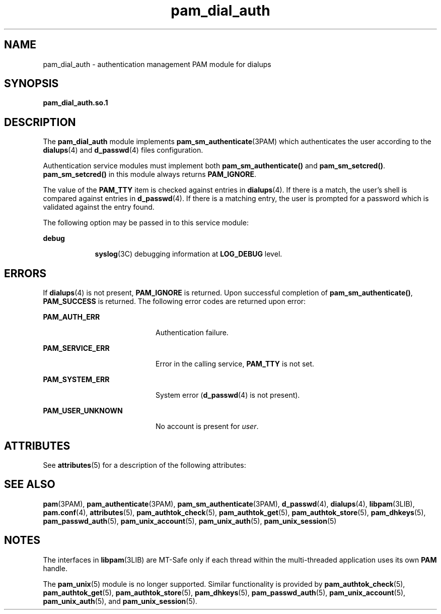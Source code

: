 '\" te
.\" Copyright (C) 2002, Sun Microsystems, Inc.
.\" All Rights Reserved
.\" CDDL HEADER START
.\"
.\" The contents of this file are subject to the terms of the
.\" Common Development and Distribution License (the "License").
.\" You may not use this file except in compliance with the License.
.\"
.\" You can obtain a copy of the license at usr/src/OPENSOLARIS.LICENSE
.\" or http://www.opensolaris.org/os/licensing.
.\" See the License for the specific language governing permissions
.\" and limitations under the License.
.\"
.\" When distributing Covered Code, include this CDDL HEADER in each
.\" file and include the License file at usr/src/OPENSOLARIS.LICENSE.
.\" If applicable, add the following below this CDDL HEADER, with the
.\" fields enclosed by brackets "[]" replaced with your own identifying
.\" information: Portions Copyright [yyyy] [name of copyright owner]
.\"
.\" CDDL HEADER END
.TH pam_dial_auth 5 "9 Sept 2004" "SunOS 5.11" "Standards, Environments, and Macros"
.SH NAME
pam_dial_auth \- authentication management PAM module for dialups
.SH SYNOPSIS
.LP
.nf
\fBpam_dial_auth.so.1\fR
.fi

.SH DESCRIPTION
.sp
.LP
The
.B pam_dial_auth
module implements
.BR pam_sm_authenticate (3PAM)
which authenticates the user according to the
.BR dialups (4)
and
.BR d_passwd (4)
files configuration.
.sp
.LP
Authentication service modules must implement both
\fBpam_sm_authenticate()\fR and
.BR pam_sm_setcred() .
.B pam_sm_setcred()
in this module always returns
.BR PAM_IGNORE .
.sp
.LP
The value of the
.B PAM_TTY
item is checked against entries in
.BR dialups (4).
If there is a match, the user's shell is compared against
entries in
.BR d_passwd (4).
If there is a matching entry, the user is
prompted for a password which is validated against the entry found.
.sp
.LP
The following option may be passed in to this service module:
.sp
.ne 2
.mk
.na
.B debug
.ad
.RS 9n
.rt
.BR syslog (3C)
debugging information at
.B LOG_DEBUG
level.
.RE

.SH ERRORS
.sp
.LP
If
.BR dialups (4)
is not present,
.B PAM_IGNORE
is returned. Upon
successful completion of
.BR pam_sm_authenticate() ,
\fBPAM_SUCCESS\fR is
returned. The following error codes are returned upon error:
.sp
.ne 2
.mk
.na
.B PAM_AUTH_ERR
.ad
.RS 20n
.rt
Authentication failure.
.RE

.sp
.ne 2
.mk
.na
.B PAM_SERVICE_ERR
.ad
.RS 20n
.rt
Error in the calling service,
.B PAM_TTY
is not set.
.RE

.sp
.ne 2
.mk
.na
.B PAM_SYSTEM_ERR
.ad
.RS 20n
.rt
System error (\fBd_passwd\fR(4) is not present).
.RE

.sp
.ne 2
.mk
.na
.B PAM_USER_UNKNOWN
.ad
.RS 20n
.rt
No account is present for
.IR user .
.RE

.SH ATTRIBUTES
.sp
.LP
See
.BR attributes (5)
for a description of the following attributes:
.sp

.sp
.TS
tab() box;
cw(2.75i) |cw(2.75i)
lw(2.75i) |lw(2.75i)
.
ATTRIBUTE TYPEATTRIBUTE VALUE
_
MT LevelMT-Safe with exceptions
.TE

.SH SEE ALSO
.sp
.LP
.BR pam (3PAM),
.BR pam_authenticate (3PAM),
.BR pam_sm_authenticate (3PAM),
.BR d_passwd (4),
.BR dialups (4),
.BR libpam (3LIB),
.BR pam.conf (4),
.BR attributes (5),
.BR pam_authtok_check (5),
.BR pam_authtok_get (5),
.BR pam_authtok_store (5),
.BR pam_dhkeys (5),
.BR pam_passwd_auth (5),
.BR pam_unix_account (5),
.BR pam_unix_auth (5),
.BR pam_unix_session (5)
.SH NOTES
.sp
.LP
The interfaces in \fBlibpam\fR(3LIB) are MT-Safe only if each thread within
the multi-threaded application uses its own
.B PAM
handle.
.sp
.LP
The
.BR pam_unix (5)
module is no longer supported. Similar functionality is
provided by
.BR pam_authtok_check (5),
.BR pam_authtok_get (5),
.BR pam_authtok_store (5),
.BR pam_dhkeys (5),
.BR pam_passwd_auth (5),
.BR pam_unix_account (5),
.BR pam_unix_auth (5),
and
.BR pam_unix_session (5).
